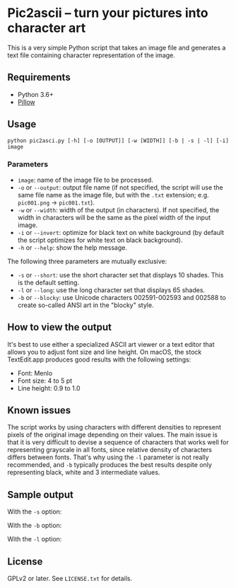 * Pic2ascii -- turn your pictures into character art

This is a very simple Python script that takes an image file and generates a text file containing character representation of the image.

** Requirements
- Python 3.6+
- [[https://python-pillow.org/][Pillow]]

** Usage
#+BEGIN_EXAMPLE
python pic2asci.py [-h] [-o [OUTPUT]] [-w [WIDTH]] [-b | -s | -l] [-i] image
#+END_EXAMPLE

*** Parameters
- =image=: name of the image file to be processed.
- =-o= or =--output=: output file name (if not specified, the script will use the same file name as the image file, but with the =.txt= extension; e.g. =pic001.png= → =pic001.txt=).
- =-w= or =--width=: width of the output (in characters). If not specified, the width in characters will be the same as the pixel width of the input image.
- =-i= or =--invert=: optimize for black text on white background (by default the script optimizes for white text on black background).
- =-h= or =--help=: show the help message.

The following three parameters are mutually exclusive:
- =-s= or =--short=: use the short character set that displays 10 shades. This is the default setting.
- =-l= or =--long=: use the long character set that displays 65 shades.
- =-b= or =--blocky=: use Unicode characters 002591-002593 and 002588 to create so-called ANSI art in the "blocky" style.

** How to view the output
It's best to use either a specialized ASCII art viewer or a text editor that allows you to adjust font size and line height. On macOS, the stock TextEdit.app produces good results with the following settings:
- Font: Menlo
- Font size: 4 to 5 pt
- Line height: 0.9 to 1.0

** Known issues
The script works by using characters with different densities to represent pixels of the original image depending on their values. The main issue is that it is very difficult to devise a sequence of characters that works well for representing grayscale in all fonts, since relative density of characters differs between fonts. That's why using the =-l= parameter is not really recommended, and =-b= typically produces the best results despite only representing black, white and 3 intermediate values.

** Sample output
With the =-s= option:
[[./sample_output/short.png]]

With the =-b= option:
[[./sample_output/blocky.png]]

With the =-l= option:
[[./sample_output/long.png]]

** License
GPLv2 or later. See =LICENSE.txt= for details.
